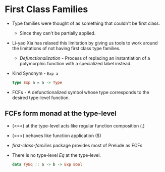 * First Class Families
  - Type families were thought of as something that couldn't be first class.
    - Since they can't be partially applied.
  - Li-yao Xia has relaxed this limitation by giving us tools to work
    around the limitations of not having first class type families.
    - /Defunctionalization/ - Process of replacing an instantiation of
      a polymorphic function with a specialized label instead.
  - Kind Synonym - ~Exp a~
    #+BEGIN_SRC haskell
    type Exp a = a -> Type
    #+END_SRC
  - FCFs - A defunctionalized symbol whose type corresponds to the
    desired type-level function.
** FCFs form monad at the type-level
   - (<=<) at the type-level acts like regular function composition (.)
   - (=<<) behaves like function application ($)
   - /first-class-families/ package provides most of Prelude as FCFs
   - There is no type-level /Eq/ at the type-level.
     #+BEGIN_SRC haskell
     data TyEq :: a -> b -> Exp Bool
     #+END_SRC
